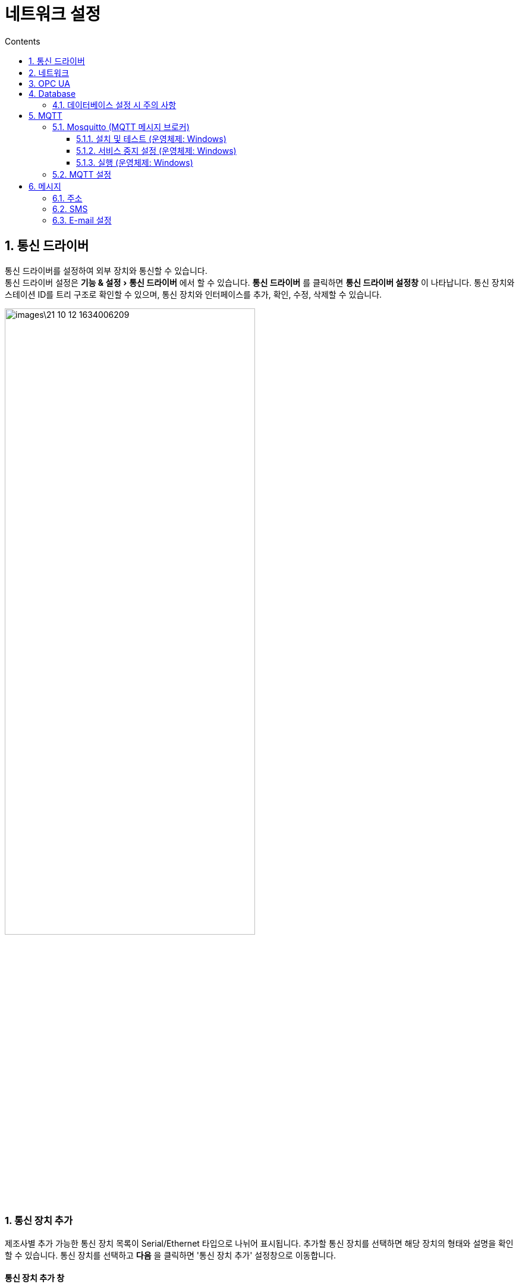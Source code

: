 :stylesheet: ./asset/asciidoctor_autonics.css
:doctype: book
:sectnums:
//넘버링 각 문서 시작에 써야 개별 문서 프리뷰에서 적용

:xrefstyle: full
:chapter-refsig:
:section-refsig:
:appendix-refsig:
//상호참조 넘버링, chapter, section, appendix 이름 설정, 커스텀 네이밍 아직 지원 안됨 (예정)

:hardbreaks:
//자동 줄바꿈 각 문서 시작에 써야 개별 문서 프리뷰에서 적용
:table-caption!:
:table-number!:
//테이블 타이틀 앞 글자 + 숫자 (Table 1.) 없애기
:experimental:
//실험 기능 확장

:example-caption!:
:example-number!:
//==== block 앞 글자(example) + 숫자 (1.) 없애기
:figure-caption!:
:stem: latexmath

//목차 설정
:toclevels: 5
:toc-title: Contents
:toc: left

//이미지 크기
:10: pdfwidth=10%, width=10%
:20: pdfwidth=20%, width=20%
:30: pdfwidth=30%, width=30%
:40: pdfwidth=40%, width=40%
:50: pdfwidth=50%, width=50%
:60: pdfwidth=60%, width=60%
:70: pdfwidth=70%, width=70%
:80: pdfwidth=80%, width=80%
:90: pdfwidth=90%, width=90%
:100: pdfwidth=100%, width=100%


//아이콘
:icon_width: width=20pt
:icon_pdfwidth: pdfwidth=7pt
:icon_dir: image:images

:연결: {icon_dir}\@연결.svg[{icon_width}, {icon_pdfwidth}]

:i_plus: {icon_dir}\@plus.svg[{icon_width}, {icon_pdfwidth}]
:i_del: {icon_dir}\@del.svg[{icon_width}, {icon_pdfwidth}]
:i_search: {icon_dir}\@search.svg[{icon_width}, {icon_pdfwidth}]
:i_edit: {icon_dir}\@edit.svg[{icon_width}, {icon_pdfwidth}]
:i_rename: {icon_dir}\@rename.svg[{icon_width}, {icon_pdfwidth}]
:i_iPlus: {icon_dir}\@iPlus.svg[{icon_width}, {icon_pdfwidth}]
:i_sPlus: {icon_dir}\@sPlus.svg[{icon_width}, {icon_pdfwidth}]
:i_pPlus: {icon_dir}\@pPlus.svg[{icon_width}, {icon_pdfwidth}]
:i_tBinding: {icon_dir}\@tBinding.svg[{icon_width}, {icon_pdfwidth}]
:i_topicPlus: {icon_dir}\@topicPlus.svg[{icon_width}, {icon_pdfwidth}]
:i_trans: {icon_dir}\@trans.svg[{icon_width}, {icon_pdfwidth}]
:i_docPlus: {icon_dir}\@docPlus.svg[{icon_width}, {icon_pdfwidth}]



= 네트워크 설정

[#link_communication]
== 통신 드라이버
통신 드라이버를 설정하여 외부 장치와 통신할 수 있습니다.
통신 드라이버 설정은 menu:기능 & 설정[통신 드라이버] 에서 할 수 있습니다. **통신 드라이버** 를 클릭하면 *통신 드라이버 설정창* 이 나타납니다. 통신 장치와 스테이션 ID를 트리 구조로 확인할 수 있으며, 통신 장치와 인터페이스를 추가, 확인, 수정, 삭제할 수 있습니다.

image::images\21-10-12-1634006209.png[{70}]

<<<

[discrete]
=== 1. 통신 장치 추가

제조사별 추가 가능한 통신 장치 목록이 Serial/Ethernet 타입으로 나뉘어 표시됩니다. 추가할 통신 장치를 선택하면 해당 장치의 형태와 설명을 확인할 수 있습니다. 통신 장치를 선택하고 btn:[다음] 을 클릭하면 '통신 장치 추가' 설정창으로 이동합니다.


[#addDevice]
[discrete]
==== 통신 장치 추가 창

image::images\21-10-13-1634079794.png[{70}]

[horizontal]
제조사 명::: 해당 제조사의 추가 가능한 통신 장치 목록을 표시합니다.
통신 장치 명::: 해당 장치의 형태와 설명을 표시합니다.
Serial::: 시리얼 타입 통신 장치 목록을 표시합니다.
Ethernet::: 이더넷 타입 통신 장치 목록을 표시합니다.
{i_search} 이름으로 검색::: 입력 값으로 디바이스를 검색합니다. 임의의 값을 입력하면 그 값을 포함하는 디바이스를 검색할 수 있습니다.
*설정 범위:* 문자, 숫자, 특수 문자
다음::: 통신 장치를 선택 후 클릭하면 해당 통신 장치의 '통신 장치 추가 설정' 창으로 이동합니다.



<<<

[discrete]
==== 통신 장치 추가 설정 창

image::images\21-10-13-1634079832.png[{70}]

[horizontal]
스테이션 이름::: 스테이션 이름을 입력할 수 있습니다.
ID::: 스테이션 아이디를 입력할 수 있습니다.
통신 인터페이스:::
+
--
[horizontal]
{i_edit} 추가:::: 통신 인터페이스를 추가할 수 있는 '통신 인터페이스 추가' 창이 열립니다.
{i_iPlus} 수정:::: 추가한 통신 인터페이스의 설정을 수정할 수 있는 '통신 인터페이스 수정' 창이 열립니다.
--
+
--
[NOTE]
====
통신 인터페이스 설정에 대한 자세한 내용은 *'<<2. 통신 인터페이스 추가>>'* 항목을 확인하십시오.
====
--
+
[horizontal]
이전::: *'<<addDevice>>'* 으로 돌아갑니다.

[NOTE]
====
선택한 장치에 따라 '사용자 정의 프로토콜', '파라미터', '통신 데이터 코드', '네트워크 번호', 'PC 번호', '네트워크 경로', 'Security Mode', 'Security Policies', 'User Authentication', 'User ID/PW', '랙 번호', '슬롯 번호' 등의 항목이 추가로 나타납니다. 자세한 내용은 해당 장치의 기술 자료를 참고하십시오.
====



<<<


[discrete]
=== 2. 통신 인터페이스 추가

[discrete]
==== 통신 종류
통신 타입을 선택합니다. 선택한 통신 타입의 하위 설정 메뉴가 나타납니다. 
*설정 범위:* Serial (초기값), Ethernet


[discrete]
===== Serial
시리얼 타입 통신 인터페이스 항목을 설정합니다.

[horizontal]
포트 종류:: 포트 종류를 설정합니다.
*설정 범위:* RS232 (초기값), RS422, RS485

COM 포트:: COM 포트 번호를 설정합니다.
*설정 범위:* 1 ~ 99 (초기값: 7)

통신 속도:: 통신 속도를 설정합니다.
*설정 범위:* 1200, 2400, 4800, 9600, 19200, 38400, 57600, 115200 (초기값) bps

데이터 길이:: 데이터 길이를 설정합니다.
*설정 범위:* 5, 6, 7, 8 (초기값) bit

스탑 비트:: 스탑 비트를 설정합니다.
*설정 범위:* 1 (초기값), 1.5, 2 bit

패리티 비트:: 패리티 비트를 설정합니다.
*설정 범위:* No (초기값), Even, Odd, Space, Mark

흐름 제어:: 흐름 제어 방식을 설정합니다.
*설정 범위:* None (초기값), H/W, S/W

<<<

[horizontal]
통신::
+
[horizontal]
통신 주기::: 통신 주기를 설정합니다.
  *설정 범위:* 10 ~ 9999 msec (초기값: 100)

통신 타임 아웃::: 통신 타임 아웃 시간을 설정합니다.
  *설정 범위:* 100 ~ 9999 msec (초기값: 3000)

연결 재시도 횟수::: 통신 타임 아웃 시 연결을 재시도할 횟수를 설정합니다.
  *설정 범위:* 1, 2, 3 (초기값), 4, 5

데이터 스왑:: 데이터 스왑 방식을 선택합니다.
  *설정 범위:* Byte, Word, DWord (초기값: 전부 미선택)



[discrete]
===== Ethernet
이더넷 타입 통신 인터페이스 항목을 설정합니다.

[horizontal]
포트 종류:: 포트 종류를 설정합니다.
*설정 범위:* TCP, UDP

대상 종류:: 통신 주소 형식을 설정합니다.
*설정 범위:* IP 주소, URL

IP 주소/URL:: '대상 종류' 항목의 설정 값과 일치하는 형식의 주소를 입력합니다.
*IP 주소 설정 범위:* 0.0.0.0 ~ 255.255.255.255

통신::
+
[horizontal]
통신 주기::: 통신 주기를 설정합니다.
  *설정 범위:* 10 ~ 9999 msec (초기값: 100)

통신 타임 아웃::: 통신 타임 아웃 시간을 설정합니다.
  *설정 범위:* 100 ~ 9999 msec (초기값: 3000)

연결 재시도 횟수::: 통신 타임 아웃 시 연결을 재시도할 횟수를 설정합니다.
  *설정 범위:* 1, 2, 3 (초기값), 4, 5

데이터 스왑:: 데이터 스왑 방식을 선택합니다.
  *설정 범위:* Byte, Word, DWord (초기값: 전부 미선택)



<<<


[discrete]
=== 3. 스테이션/인터페이스 수정
수정할 통신 장치/통신 인터페이스 항목을 선택하고 '스테이션/인터페이스 수정' 버튼을 누르면 '통신 장치/통신 인터페이스 수정' 창이 열립니다.

통신 장치와 통신 인터페이스 설정에 대한 자세한 내용은 *'<<1. 통신 장치 추가>>', '<<2. 통신 인터페이스 추가>>'* 항목을 확인하십시오.



[discrete]
=== 4. 스테이션/인터페이스 제거
삭제할 통신 장치/통신 인터페이스 항목을 선택하고 '스테이션/인터페이스 삭제' 버튼을 누르면 선택한 항목이 삭제됩니다.


<<<







[#link_network]
== 네트워크
시스템 종류 (서버, 클라이언트), 동기화, 운행 관련 항목을 설정하여 시스템 이중화 기능을 활성화할 수 있습니다.
네트워크 설정은 menu:기능 & 설정[Network] 에서 할 수 있습니다. **Network** 를 클릭하면 *Network 설정창* 이 나타납니다. 

image::images\21-10-12-1634021293.png[{100}]



[discrete]
=== 1. 연결 설정

[horizontal]
로컬 시스템 종류:: 현재 시스템의 운영 종류를 지정합니다. 운영 종류에 따라 설정 가능한 시스템 종류에 차이가 있습니다.
+
--
.설정 범위와 설정 가능 시스템 종류
* *Stand-Alone (초기값):* 로컬 시스템
* *주 서버:* 로컬 시스템, 타겟 시스템
* *보조 서버:* 로컬 시스템, 타겟 시스템
* *클라이언트:* 타겟 시스템
+
[NOTE]
====
* 로컬 시스템: 현재 작업을 운영할 시스템
* 타겟 시스템: 대상이 되는 시스템
====
--
+
IP:: 로컬 또는 타겟 시스템의 네트워크 주소 (IP) 를 입력합니다.
*설정 범위:* 0.0.0.0 ~ 255.255.255.255


포트:: 로컬 또는 타겟 시스템의 포트 번호를 입력합니다.
*설정 범위:* 1 ~ 65535

데이터 포트:: 로컬과 타겟 시스템 간의 데이터 교환에 사용할 내부 포트 번호를 입력합니다. 
*설정 범위:* 1 ~ 65535 (초기값: 9888)




[discrete]
=== 2. 운행 설정
시스템 운행과 관련된 항목을 설정합니다.

[horizontal]
시간 초과:: 연결 시 접속 시도에 대한 응답을 기다리는 시간을 설정합니다.
*설정 범위:* 50 ~ 9999 ms (초기값: 1000)

재시도 횟수:: '시간 초과' 발생 후 재접속을 시도할 횟수를 설정합니다.
*설정 범위:* 0 ~ 99 회 (초기값: 3)

시스템 시작 시 활성화:: 체크할 경우 주 서버 또는 보조 서버로 시스템이 시작되면 현 시스템을 Active 상태로 활성화 합니다. 상대방 서버가 Active 상태일 경우에는 Stand by 상태로 전환됩니다.
+
* Active: 시스템 이중화 동작중 현재 장비와 통신하고 있는 서버를 말합니다.
* Stand by: Active 상태의 서버가 비정상 종료될 경우 Active 상태로 변경되어 기존 Active 서버의 역할을 대신 수행합니다.


[discrete]
=== 3. 데이터 동기화
데이터를 동기화할 항목을 선택합니다. '모두 선택'을 체크하면 전체 항목을 선택할 수 있습니다.



// 확인:: 네트워크 속성 설정 변경값을 저장하고 창을 닫습니다.
// 취소:: 네트워크 속성 설정 변경값을 저장하지 않고 창을 닫습니다.
// 적용:: 네트워크 속성 설정 변경값을 적용합니다.




<<<




[#link_opc_ua]
== OPC UA
OPC UA는 여러 공급 업체의 다양한 플랫폼 간에 정보 교환과 통합을 위한 산업용 표준 프로토콜입니다. OPC UA 서버 관련 항목을 설정하여 OPC UA 서버를 구동하거나, 클라이언트 관련 항목을 설정하여 OPC UA 서버에 접속할 수 있습니다.
OPC UA 설정은 menu:기능 & 설정[OPC UA] 에서 할 수 있습니다. **OPC UA** 를 클릭하면 *OPC UA 설정창* 이 나타납니다.

image::images\21-10-12-1634025427.png[{100}]



[discrete]
=== 1. 서버 탭
OPC UA 서버 관련 항목을 설정합니다.

[horizontal]
OPC UA 서버 연결 정보::
+
[horizontal]
서버 활성화::: 서버 활성화 여부를 체크합니다. 체크하면 런타임 동작 시에 OPC UA 서버를 실행합니다.

포트::: OPC UA 서버 접속에 사용할 포트 번호를 설정합니다.
*설정 범위:* 1 ~ 65535

보안 모드:: OPC UA 서버의 보안 모드를 체크하여 선택합니다. 적어도 한개 이상의 보안 모드를 체크해야 합니다.
  *설정 범위*: None, Sign (서명), Sign & Encrypt (서명 & 암호화)

보안 정책:: OPC UA 서버의 보안 정책 (메세지 암호화 알고리즘) 을 체크하여 선택합니다.
  *설정 범위:* Basic128Rsa15, Basic256, Basic256Sha256

사용자 인증:: OPC UA 서버의 사용자 인증 정책을 체크하여 선택합니다.
  *설정 범위:* 익명, 사용자 이름/비밀번호

사용자 계정:: SCADAMaster의 사용자 계정 그룹을 OPC UA 서버에 접속 가능한 OPC UA 서버의 사용자 인증 계정 (사용자 아이디, 사용자 비밀번호) 에 등록합니다.
+
[horizontal]
{i_plus} 그룹 선택:::: SCADA 사용자 계정 그룹 선택 창을 엽니다.

{i_del} 그룹 삭제:::: 선택한 SCADA 사용자 계정 그룹을 삭제합니다.



[discrete]
=== 2. 클라이언트 탭
OPC UA 클라이언트 관련 항목을 설정합니다.

[discrete]
==== OPC UA 클라이언트

[horizontal]
스테이션::: *'<<통신 드라이버>>'* 에서 설정한 OPC UA 클라이언트 중 한가지를 선택할 수 있습니다. 스테이션을 선택하면, 해당 정보가 표시되며 연결을 시도합니다.

OPC UA 서버 찾기::: 접속할 OPC UA 서버의 URL 주소와 포트를 입력합니다. 이후 btn:[...] 을 누르면 해당 서버에 접속을 시도합니다. 접속에 성공했을 경우 서버 이름을 자동으로 등록하고 'End Point 선택' 창이 열립니다. End Point를 선택하고 btn:[선택] 을 누르면 아래 '서버' 와 'EndPoint' 항목에 이를 표시합니다.
*입력 형식:* opc.tcp://[IP주소]:[포트번호] (예: opc.tcp://127.0.0.1:52350)
+
[NOTE]
====
서버 URL 주소를 직접 입력하여 접속한 경우 태그 설정이 불가능합니다.
====
+
* *서버:* 'OPC UA 서버 찾기' 항목에서 주소 입력 후 접속한 서버의 이름을 표시합니다.
* *End Point:* 'OPC UA 서버 찾기' 항목에서 선택한 End Point를 표시합니다. 


인증:::
+
* *익명:* 사용자 권한을 익명으로 설정합니다.
* *사용자 이름/비밀번호:* 사용자 권한을 계정 사용으로 설정합니다.
+
** *사용자 이름:* 사용자 계정의 아이디를 입력합니다.
** *비밀번호:* 사용자 계정의 비밀번호를 입력합니다.


연결::: 설정한 정보로 OPC UA 서버에 접속합니다.

[NOTE]
OPC UA 서버 접속 방법에 대한 자세한 내용은 *'<<connect_OPC_UA_cli_to_server>>'* 항목을 참고하십시오. 


[discrete]
==== OPC UA 노드 설정

[horizontal]
노드 태그 설정::: 접속한 OPC UA 서버의 노드 모델 데이터를 표시합니다. 항목을 선택하여 클라이언트의 태그 데이터에 연결 할 수 있습니다. 태그 데이터 연결 방법은 *'<<opcConnectTag>>'* 항목을 참고하십시오.
+
[NOTE]
태그에 대한 자세한 내용은 *'<<linkTag>>'* 항목을 참고하십시오.



[#connect_OPC_UA_cli_to_server]
.OPC UA 클라이언트 서버 접속 방법
====
. menu:기능 & 설정[OPC UA] 의 **OPC UA**를 클릭하여 *OPC UA 설정창* 을 열고 클라이언트 탭을 선택하십시오.

. '스테이션' 항목에서 *'<<link_communication>>'* 에서 설정한 OPC UA 클라이언트를 선택하십시오. OPC UA 서버와의 연결 성공시, 서버 이름이 자동으로 입력되며, 'End Point 선택' 창이 열립니다. 실패할 경우 'Not fount ..' 에러 메시지 팝업창이 표시됩니다.
  image:images\21-10-13-1634091597.png[{50}]

. 'End Point 선택' 창에서 원하는 End Point를 선택하고 btn:[확인]을 클릭하십시오.
  image:images\21-10-13-1634092611.png[{50}]

. '인증' 항목에서 사용자 권한을 '익명'으로 선택하거나 '사용자 이름/비밀번호'를 선택한 뒤 OPC UA 서버에 등록된 사용자 이름과 비밀번호를 입력하십시오.

. btn:[연결] 버튼을 눌러 서버에 접속하십시오. OPC UA 서버와의 End Point 연결 성공 시, 'Connection was successful' 메시지 팝업창이 표시됩니다.
  image:images\21-10-13-1634092635.png[{50}]
====


[#opcConnectTag]
.태그 연결 방법
====
. *'<<connect_OPC_UA_cli_to_server>>'* 항목을 참고하여 서버에 접속하십시오.

. btn:[노드 태그 설정] 을 클릭하여 '노드 태그 설정' 창을 여십시오.

. 매핑할 노드를 선택 후 'Tag' 셀의 btn:[...]을 클릭하면 '태그 에디터' 팝업창이 열립니다.
  image:images\21-10-13-1634092975.png[{50}]

. 바인딩할 태그를 선택 후 btn:[확인]을 클릭하십시오.

====



<<<



[#link_database]
== Database
외부 데이터베이스에 연결하고 SQL Query를 작성, 그 결과를 Tag에 할당 할 수 있습니다.
Database 설정은 menu:기능 & 설정[Database] 에서 할 수 있습니다. **Database** 를 클릭하면 *Database 설정창* 이 나타납니다. 

image::images\21-10-13-1634109030.png[{70}]



[discrete]
=== 1. Database 설정
데이터베이스와 그 하위 쿼리를 트리형식으로 볼 수 있고 데이터베이스 서버와 쿼리를 추가, 수정, 삭제할 수 있습니다.

[horizontal]
{i_sPlus} 새 서버 추가::
새 데이터베이스 서버를 추가할 수 있는 서버 추가 창을 엽니다. 자세한 내용은 *'<<dataServerAdd>>'* 항목을 참고하십시오.


{i_pPlus} 새 쿼리 추가:: 
새로운 쿼리를 추가할 수 있는 '쿼리 추가' 창을 엽니다. 자세한 내용은 *'<<dataQAddWin>>'* 항목을 참고하십시오.


{i_edit} 서버/쿼리 수정:: 
리스트에 추가한 서버 또는 쿼리를 수정할 수 있는 '서버/쿼리 수정' 창을 엽니다. 리스트에서 서버 또는 쿼리를 선택 후 클릭하십시오.

{i_del} 서버/쿼리 삭제::
선택한 서버 또는 쿼리를 리스트에서 삭제합니다.


<<<


[discrete]
=== 2. 조건

[horizontal]
{i_plus} 새 조건 추가::
새 조건을 추가합니다. 새 조건 추가에 대한 자세한 내용은 *'<<addConditionWin>>'* 항목을 참조하십시오.

{i_edit} 조건 수정:: 추가한 조건을 수정합니다.

{i_del} 조건 삭제:: 추가한 조건을 삭제합니다.





[#dataServerAdd]
.서버 추가 창
====
[horizontal]
서버::: 서버의 이름을 입력합니다.
*설정 범위:* 문자, 숫자, 특수문자 (띄어쓰기 제외)

데이터베이스 종류::: 데이터베이스 종류를 설정합니다. 해당 항목을 선택하면 선택 가능한 리스트가 나타납니다. 데이터베이스의 종류에 따라 하위 설정 메뉴 항목이 상이합니다. *'<<databaseSubmenu>>'* 를 참고하여 해당 데이터베이스에 해당하는 값을 입력하십시오.
+
.설정 범위 (택 1)
* Microsoft SQL Server (초기값)
* MySQL, MariaDB
* ODBC
* Oracle
* PostgreSQL
* SQLite
* IBM DB2
* InterBase


동적 연결 사용::: 데이터베이스에 연결할 시점을 설정합니다.
+
.설정 범위
* 체크: 쿼리 실행 시 데이터베이스에 연결 후 실행합니다. 실행이 끝나면 데이터베이스와의 연결을 해제합니다.
* 체크 해제: SCADA 런타임 실행 시 데이터베이스에 연결합니다. 런타임이 종료되면 데이터베이스와의 연결을 해제합니다.


설명::: 데이터베이스와 관련된 설명을 입력합니다.
*설정 범위:* 숫자, 문자, 특수문자


연결 테스트::: 데이터베이스 서버에 연결 테스트를 진행합니다.
+
. image:images\21-10-14-1634168769.png[] btn:[연결 테스트] 를 클릭하면 데이터베이스 서버에 연결을 시도합니다.

. 연결에 성공했을 경우 아래의 팝업창이 표시됩니다.
+
image::images\21-10-14-1634169060.png[]

. 연결에 실패하면 아래의 팝업창이 표시됩니다.
+
image::images\21-10-14-1634169053.png[]

====



[#databaseSubmenu]
.데이터베이스 종류별 하위 설정 메뉴
====
[horizontal]
데이터 소스::  btn:[...] 를 클릭하여 '데이터 원본 관리자' 창을 열 수 있습니다. '데이터 원본 관리자' 창에서 해당 데이터베이스의 세부 사항을 확인할 수 있습니다.
*적용 데이터베이스:* ODBC

데이터베이스 파일:: 데이터베이스 파일의 경로를 확인할 수 있습니다. btn:[...] 를 클릭하여 '파일 열기' 창을 열 수 있습니다. 데이터베이스 파일을 선택하면 해당 경로가 입력됩니다. 또는 데이터베이스 파일 경로를 직접 입력할 수 있습니다. 
*적용 데이터베이스:* SQLite, InterBase

인증::
* *사용자/비밀번호:* 계정의 아이디/비밀번호를 입력하여 설정합니다.
*적용 데이터베이스:* Microsoft SQL Server, MySQL, Oracle, PostgreSQL, IBM DB2, InterBase

* *Windows 인증 사용:* 윈도우 운영체제의 인증을 사용합니다. 해당 항목 체크 시, 사용자/비밀번호 항목은 비활성화 됩니다. 
*적용 데이터베이스:* Microsoft SQL Server

HOST/IP:: 연결 URL 또는 IP 주소를 입력하여 설정합니다.
*적용 데이터베이스:* Microsoft SQL Server, MySQL, Oracle, PostgreSQL, IBM DB2, InterBase

PORT:: 연결 URL 또는 IP 주소를 입력하여 설정합니다.
*적용 데이터베이스:* MySQL (초기값: 3306), Oracle (초기값: 1521), PostgreSQL (초기값: 5432), IBM DB2 (초기값: 50000), InterBase (초기값: 3050)

데이터베이스:: 데이터베이스의 이름을 입력하여 설정합니다.
*설정 범위:* 숫자, 문자, 특수문자
*적용 데이터베이스:* Microsoft SQL Server, MySQL, Oracle, PostgreSQL, IBM DB2, InterBase

====








[#dataQAddWin]
.쿼리 추가 창
====
image::images\21-10-14-1634178990.png[]

[horizontal]
쿼리 이름:: 추가할 쿼리의 이름을 입력하여 설정합니다. 띄어쓰기는 불가능합니다.
쿼리 종류:: 추가할 쿼리의 종류를 체크하여 설정합니다.
+
.설정 범위
* Select: 데이터베이스의 태그에서 정의된 값을 조회합니다.
* Insert: 데이터베이스에 태그에서 정의된 값을 입력합니다.
* Update: 데이터베이스의 태그에서 정의된 값을 갱신합니다.
* 기타: Select, Insert, Update 쿼리가 아닌 쿼리문 작성 시 체크합니다.
+
[NOTE]
쿼리 종류별 동작 실행 방법에 대한 자세한 내용은 *'<<queryExecute>>'* 항목을 참고하십시오.

{i_tBinding} 태그 연결:: 쿼리에 사용할 태그를 연결할 수 있습니다. 클릭하면 '태그 연결 설정' 창이 열립니다. 자세한 내용은 *'<<tagConnectWin>>'* 항목을 참고하십시오.
*지원 쿼리 종류:* Select, Insert, Update

쿼리:: '태그 연결 설정' 에서 '쿼리 사용' 기능으로 가져올 쿼리를 입력합니다. '적용 쿼리 종류' 가 'Insert' 또는 'Update' 인 경우 '필드', 필드 종류', '태그/날짜', '태그 종류' 열이 표시되며 각 항목간 경계를 드래그하여 간격을 조절할 수 있습니다.
*입력값:* 데이터베이스 종류별 상이

Where:: '태그 연결 설정' 에서 '쿼리 사용' 기능으로 가져올 쿼리의 Where 구문을 입력합니다.
*지원 쿼리 종류:* Insert, Update
*입력값:* 데이터베이스 종류별 상이

태그:: 자주쓰는 태그를 리스트에 등록하고 사용하여 쿼리문 작성 시 태그값 입력을 편리하게 할 수 있습니다. 태그 리스트에 태그를 추가한 뒤 항목을 더블 클릭하면 자동으로 쿼리 입력에 추가됩니다.
+
* {i_plus} 태그 선택창 열기: 태그 항목의 리스트에 태그를 추가할 수 있는 '태그' 창을 엽니다. 원하는 태그를 선택하고 btn:[선택] 을 눌러 추가하십시오.
* {i_del} 태그 삭제: 선택한 태그를 리스트에서 삭제합니다.

설명:: 작성한 쿼리와 관련된 설명을 입력할 수 있습니다.
*설정 범위:* 숫자, 문자, 특수문자

SQL 실행:: 작성한 쿼리문이 정상적으로 실행되는지 테스트합니다. 태그에서 항목을 쿼리문에 추가한 경우 '테스트 쿼리에는 태그를 포함시킬 수 없습니다.' 라는 에러 팝업창이 나타나며 실행되지 않습니다. 테스트 쿼리가 정상 실행되면 실행 예상 속도를 표시합니다. (예: 7 ms)
*지원 쿼리 종류:* Select, 기타
====











[#tagConnectWin]
.태그 연결 설정 창
====
image::images\21-10-14-1634179912.png[]

[horizontal]
테이블::: 데이터베이스에서 필드 정보를 가져올 테이블 이름을 입력하여 설정합니다. 테이블 이름을 입력하고 {i_docPlus} 를 누르면 해당하는 필드를 가져와 아래 리스트에 표시합니다.
  image:images\21-10-14-1634192505.png[{50}]

쿼리 사용::: 작성한 쿼리문을 조회하여 그에 해당하는 필드 정보를 가져옵니다.
  image:images\21-10-14-1634192698.png[{50}]

{i_plus} 필드 데이터 추가::: 클릭하면 연결할 필드를 중앙의 리스트에 추가할 수 있습니다. 추가 후 각 항목을 선택하여 세부 사항을 설정할 수 있습니다.
+
--
[horizontal]
필드:::: 필드 이름을 입력합니다.
+
필드 종류:::: 필드 종류를 선택합니다.
*설정 범위 1:* Int, String, Bool, Double, Date, DateTime
*설정 범위 2:* Const, Tag, Date
--
+
[NOTE]
=====
필드 종류 설정 전 입력 규칙과 주의 사항을 확인하십시오. 자세한 내용은 *'<<fieldLimit>>'* 항목을 참고하십시오.
=====
+
{i_del} 필드 데이터 삭제::: 선택한 필드를 리스트에서 삭제합니다.
====



[#fieldLimit]
.필드 종류별 제한 사항과 설정 시 주의 사항
====
제한 사항::
+
* *필드 종류 설정 범위 2 - Const*
** Int/Const: 숫자 10자리 입력 가능
** String/Const: 숫자, 문자, 특수문자 입력 가능 (" ' 입력 불가)
** Bool/Const: 0, 1
** Double/Const: 숫자 (Double형 자릿수)
** Date/Const: String/Const 와 동일 (Date 형식 준수)
** DateTime/Const: String/Const 와 동일 (Date 형식 준수)
+
* **필드 종류 설정 범위 2 - Tag:** '태그' 창이 열려 태그를 선택할 수 있습니다.
** Int/Tag: Analog 태그만 표시
** String/Tag: String 태그만 표시 
** Bool/Tag: Digital 태그만 표시
** Double/Tag: Analog 태그만 표시 
** Date/Tag: String 태그만 표시 
** DateTime/Tag: String 태그만 표시 
+
* **필드 종류 설정 범위 2 - Date:** '날짜 설정' 창이 열려 날짜 형식을 선택할 수 있습니다.
** 모드: 날짜와 시간중 표시할 형식을 선택할 수 있습니다. (동시 선택 가능)
** 시간: 표시 시간 형식을 선택합니다. 12시간과 24시간 중에 선택할 수 있습니다.


주의 사항::
* 초기 값으로 Int와 Const가 선택되어 있습니다.
* 필드 종류가 Const일때는 고정값을 사용하여 데이터를 입력하십시오
* 태그 에디터에서 태그를 선택하면 해당 태그에 컬럼의 값을 가져오거나 해당 태그의 값으로 컬럼을 갱신, 삽입 합니다.
* 필드의 입력 정보가 하나라도 잘못된 경우, 쿼리가 동작하지 않거나 오동작할 수 있습니다.
* DataTime 형식에 한해서 직접 날짜 및 시간을 입력할 수 있습니다.
====





<<<




[#queryExecute]
.쿼리 종류별 데이터베이스 쿼리 동작
====
[horizontal]
.Select
. 데이터베이스에 서버를 추가하십시오.

. Select 문을 입력하십시오.
image:images\21-10-15-1634267658.png[{50}]
+
. 조건과 조건 만족 시 실행할 쿼리를 추가하십시오.
image:images\21-10-15-1634268191.png[{50}]
+
. 런타임을 실행하고 조건을 만족시켜 쿼리 동작을 실행시키십시오.

. 조건이 만족되면 해당 항목의 가장 마지막 행 값을 가져옵니다.
image:images\21-10-15-1634268098.png[{50}]


.Insert
. 데이터베이스에 서버를 추가하십시오.

. Insert 문을 입력하십시오.
image:images\21-10-15-1634268164.png[{50}]
+
. 조건과 조건 만족 시 실행할 쿼리를 추가하십시오.
image:images\21-10-15-1634268231.png[{50}]
+
. 런타임을 실행하고 조건을 만족시켜 쿼리 동작을 실행시키십시오.

. 조건이 만족되면 설정값을 입력합니다.
image:images\21-10-15-1634268239.png[{50}]


.Update
. 데이터베이스에 서버를 추가하십시오.

. Update 문을 입력하십시오.
image:images\21-10-15-1634268289.png[{50}]
+
. 조건과 조건 만족 시 실행할 쿼리를 추가하십시오.
image:images\21-10-15-1634268295.png[{50}]
+
. 런타임을 실행하고 조건을 만족시켜 쿼리 동작을 실행시키십시오.

. 조건이 만족되면 설정값을 갱신합니다.
image:images\21-10-15-1634268239.png[{50}]


.Other (Delete)

. 데이터베이스에 서버를 추가하십시오.

. Other (Delete) 문을 입력하십시오.
image:images\21-10-15-1634272384.png[{50}]
+
. 조건과 조건 만족 시 실행할 쿼리를 추가하십시오.
image:images\21-10-15-1634272391.png[{50}]
+
. 런타임을 실행하고 조건을 만족시켜 쿼리 동작을 실행시키십시오.

. 조건이 만족되면 설정값을 삭제합니다.
image:images\21-10-15-1634272399.png[{50}]

====


<<<



[#addConditionWin]
.조건 추가 창
====

image::images\21-10-15-1634259604.png[]

[horizontal]
조건::: 조건 이름을 입력하여 설정합니다. 이름이 중복되거나 공백일 경우 조건이 생성되지 않습니다.

사용 여부::: 
* 체크: 추가한 조건을 만족할 경우 선택한 쿼리를 실행합니다.
* 체크 안함: 조건을 만족해도 쿼리가 실행되지 않습니다.

논리::: 등록한 조건들에 대한 동작 논리를 설정합니다.
+
.설정 범위
* And: 모든 조건이 만족할 경우 동작합니다.
* Or: 한가지 조건만 만족해도 동작합니다.

{i_plus} 조건 추가::: 조건을 추가합니다.
*설정 범위:* 비트 트리거, 논리 비교, 논리 연산, 산술 연산, 일정, 타이머
+
[NOTE]
=====
각 조건 별 자세한 내용은 *<<link_condition>>* 항목을 참고하십시오.
=====

↑ 위로 이동::: 선택된 조건을 리스트에서 위로 올립니다.

↓ 아래로 이동::: 선택된 조건을 리스트에서 아래로 내립니다.
+
[NOTE]
조건은 리스트 기준 위에서 아래로 순차 실행됩니다.

쿼리::: 설정된 조건 만족 시 실행할 쿼리 항목을 아래 리스트에 표시합니다.
+
[horizontal]
{i_pPlus} 선택창 열기:::: 기존에 생성된 데이터베이스 서버별 쿼리를 조건 쿼리에 추가할 수 있는 '쿼리 선택' 창을 엽니다. 추가할 항목을 선택 후 btn:[선택] 을 클릭하여 추가하십시오.

{i_del} 삭제:::: 선택한 쿼리를 리스트에서 삭제합니다.

====





<<<


=== 데이터베이스 설정 시 주의 사항

. 테이블 또는 필드 이름 생성 시 + - * / @ % , . ( ) [ ] 와 같은 특수 문자 사용을 자제하십시오. 데이터베이스별 시스템 예약어로 인한 에러 발생 위험이 있습니다. 특수 문자를 사용해야할 경우 _ (언더바) 를 포함하십시오.
+
[NOTE]
데이터베이스별 시스템 예약어는 해당 개발사 기술 자료를 확인하십시오.

. 테이블 또는 필드 이름 생성 시 데이터베이스 시스템 예약어를 단독으로 사용하지 마십시오. 만약 사용해야할 경우 '예약어_1' 과 같은 형태로 다른 단어를 합성하여 사용하십시오.

. 데이터베이스에 영어 이외의 다른 언어를 사용 시 테이블 또는 스키마에 언어를 설정하십시오. 스카다와 통신 과정에서 인코딩 에러가 발생할 위험이 있습니다.

. 데이터베이스의 필드가 NOT NULL 일때 Insert 구문 입력 시 반드시 필드를 추가해야 하며, 데이터베이스의 필드가 PK로 설정되어 있을때 Insert 구문 입력 시 기존 값과 다른 값을 입력하십시오. auto increment 로 설정된 필드는 태그 연결 창에서 필드를 삭제 하십시오.

. String 태그에 DateTime 형태의 값을 입력하여 데이터베이스에 Insert 또는 Update 할 때 DateTime의 형태가 데이터베이스에서 지원하는 형식인지 확인하십시오.

[NOTE]
데이터베이스별 세부 사항은 각 데이터베이스 매뉴얼을 참고하십시오.


<<<


[#link_MQTT]
== MQTT
MQTT (Message Queuing Telemetry Transport) 는 제한된 통신 환경을 고려하여 최소한의 전력과 패킷량으로 통신이 가능하도록 디자인된 프로토콜입니다. 사물통신 (M2M: Machine To Machine), 사물인터넷 (IoT: Internet of Things) 에 최적화되어 있습니다.
MQTT는 HTTP, TCP등의 기존 통신과 같은 '클라이언트 - 서버' 구조가아닌, '브로커 (Broker), Publisher, Subscriber' 구조로 이루어집니다.

image:images\21-10-15-1634276750.png[{70}]

Publisher는 Topic을 발행 (publish) 하고, Subscriber는 Topic에 구독 (subscribe) 하며, Broker는 이들을 중계하는 역할을 합니다. 단일 Topic에 여러 Subscriber가 구독할 수 있기 때문에 1:N 통신 구축에 유용합니다.



=== Mosquitto (MQTT 메시지 브로커)

Mosquitto는 MQTT 오픈소스 메시지 브로커 프로그램입니다. 시스템 자원을 적게 사용하며, 대부분의 MQTT 필수 기능을 지원합니다.


==== 설치 및 테스트 (운영체제: Windows)

.설치 방법
. Mosquitto 제작사 웹사이트 (http://mosquitto.org) 에서 설치 파일을 다운로드한 후 설치하십시오.
. 설치 폴더 내의 아래 실행 파일들을 확인하십시오.
+
* mosquitto.exe (Mosquitto Server/Broker)
* mosquitto_sub.exe (Mosquitto client for subscribe)
* mosquitto_put.exe (Mosquitto client for publish)
+
<<<
+
. '명령 프롬프트' 를 실행하고 프로그램이 설치된 경로로 이동하십시오. 이후 아래의 명령어를 입력하고 Topic 출력을 확인하십시오.
+
--
* 명령어
  mosquitto_sub -h test.mosquitto.org -t "#" -v
--
+
--
* Topic 출력
  image:images\1637539411.png[{60}]
--


==== 서비스 중지 설정 (운영체제: Windows)

Mosquitto 서비스가 부팅 시에 자동으로 실행됩니다. 해당 서비스가 동작중이면 수동으로 실행시킨 서버가 동작하지 않으므로 아래 내용을 참고하여 서비스를 중지하십시오.

.설정 방법
. '제어판 - 관리도구 - 서비스' 창의 'Mosquitto Broker' 항목을 더블클릭하여 ‘Mosquitto Broker 속성’ 창을 여십시오.
image:images\1637541240.png[{60}]
+
<<<
+
. '일반' 탭의 '시작 유형' 항목을 '수동'으로, '서비스 상태' 항목을 '중지'로 변경하십시오.
image:images\1637541485.png[{50}]

<<<

==== 실행 (운영체제: Windows)

'명령 프롬프트' 를 관리자 모드로 실행하고 설치 폴더로 이동하여 실행할 각 기능에 해당하는 명령어를 입력하십시오.

[horizontal]
서버 (mosquitto)::

* *명령어*
  mosquitto -v

* *실행 화면*
  image:images\1637545968.png[]


발행 (mosquitto_pub)::

* *명령어* 
  mosquitto_pub -h [실행 서버] -i [클라이언트 ID] -t debug -m "[발행 메세지]"
  (예: mosquitto_pub -h localhost -i testPub -t debug -m "Test message")


구독 (mosquitto_sub)::

* *명령어*
  mosquitto_sub -h [실행 서버] -i [클라이언트 ID] -t /[구독 토픽명]
  (예: mosquitto_sub -h localhost -i testSub -t /testTopic)

[NOTE]
보다 자세한 명령어 및 사용법은 해당 제작사의 웹사이트 (http://mosquitto.org) 를 참고하십시오.


<<<

=== MQTT 설정
MQTT 설정은 menu:기능 & 설정[MQTT] 에서 할 수 있습니다. **MQTT** 를 클릭하면 *MQTT 설정창* 이 나타납니다. 

image:images\1637277125.png[]

[discrete]
==== 1. 연결

[horizontal]
{i_plus} 노드 추가:: 새로운 MQTT 설정 정보 노드 (Connection) 를 생성합니다.

{i_rename} 노드 이름 변경:: 선택된 노드 (Connection) 의 이름을 변경합니다.

{i_del} 노드 삭제:: 선택된 노드 (Connection) 를 삭제합니다.

접속 테스트:: 리스트에서 선택한 연결 항목의 접속 가능 여부를 확인합니다.


[discrete]
==== 2. 설정

[horizontal]
MQTT Client ID:: 브로커 서버에 연결될 클라이언트의 고유 ID를 입력하여 설정합니다. 노드 추가 시 임의의 값으로 자동 설정되며 변경할 수 있습니다.

Host:: 브로커 서버의 주소를 입력하여 설정합니다.
*설정 범위:* 아이피 주소 (예: 52.28.83.102), 도메인 주소 (예: mqtt-dashboard.com)

포트:: 브로커 서버의 포트를 입력하여 설정합니다.
*설정 범위:* 1 ~ 65535

세션 초기화:: 브로커 서버와의 연결 해제 후 다시 연결된 경우, 이전 세션의 유지 또는 삭제 여부를 선택합니다.
+
.설정 범위 
* 0: 이전 세션 유지 (기본값)
  브로커는 클라이언트와 연결이 끊긴 경우에도 기존 세션의 설정 (발행, 구독) 을 유지합니다. 
* 1: 이전 세션 삭제
  브로커는 자동으로 새 세션을 작성합니다. 연결이 끊어지면 작성된 세션의 설정(발행, 구독) 도 제거됩니다.

사용자:: 브로커 서버 접속에 사용할 사용자 아이디를 입력하여 설정합니다.

비밀번호:: 브로커 서버에 접속에 사용할 사용자 비밀번호를 입력하여 설정합니다.

{i_topicPlus} Topic 추가:: 'Topic' 추가 창을 엽니다.
+
[NOTE]
'Topic' 추가 창에 대한 자세한 내용은 *'<<topicAdd>>'* 항목을 참고하십시오.

{i_trans} 태그 추가:: Topic 에 추가될 태그 또는 메세지를 추가합니다. 'Topic' 창의 '전송 데이터 종류' 항목의 선택 값에 따라 '태그' 선택창 또는 '메세지' 입력창이 열립니다.
+
[NOTE]
'Topic' 태그 추가 방법은 *'<<topicTagAdd>>'* 항목을 참고하십시오.


{i_edit} Topic 수정:: 리스트에서 선택한 Topic의 설정창을 열고 기존 설정값을 수정할 수 있습니다.

{i_del} Topic 지우기:: 리스트에서 선택한 Topic을 삭제합니다.

업데이트:: 설정한 MQTT 정보를 업데이트하여 저장합니다.


<<<

[#topicAdd]
.Topic 추가 창
====
[horizontal]
Topic 이름:: Topic 이름을 입력하여 설정합니다.

카테고리:: 현 Topic의 발행/수신 여부를 선택합니다.
+
.설정 범위
* Publisher: 설정한 데이터를 브로커로 전송 (발행)
* Subscribe: 설정한 데이터를 브로커에서 수신 (구독), '카테고리'를 'Subscribe' 로 설정한 경우 'QoS' 와 '데이터 포멧 형식' 만 설정 가능합니다.

QoS:: 서비스 품질을 설정합니다. 브로커 서버에서 해당 기능을 지원해야 사용할 수 있습니다.
+
.설정 범위
* 0: 메시지를 한번 보내고 전송이 실패하더라도 그 상태로 종료합니다. 브로커 서버에 저장되지 않으며 QoS를 보장하지 않습니다. 가장 빠른 전송 모드입니다. (초기값)
* 1: 메세지를 최소 한번 이상 전달하지만, 메세지의 수신 확인을 하지 않기때문에 중복 전송의 가능성이 있습니다. 기본 전송 모드입니다.
* 2: 메세지의 수신 확인 과정을 거쳐 정확히 1번만 전달합니다. 가장 안전하지만 느린 전송 모드입니다.

Retain:: 브로커 서버에 전송한 데이터의 저장 여부를 지정합니다.
+
.설정 범위
* 0: 브로커 서버에 전송한 데이터를 저장하지 않습니다. (기본값)
* 1: 마지막 데이터를 브로커 서버에 저장하여 구독 접속 시 가장 최근 데이터를 받을 수 있습니다.

전송 데이터 종류::
+
.설정 범위
* Tag: 태그 데이터를 전송합니다.
* Message: 메세지를 전송합니다. 해당 값으로 설정 시 {i_trans} btn:[태그 추가] 를 클릭하면 '태그' 창이 아닌 '메시지' 창이 열리며 원하는 메시지를 입력하여 설정할 수 있습니다.

모니터링::
+
.설정 범위
* Monitoring: Runtime이 동작하는 동안 자동으로 데이터를 전송합니다.
* Action: 공통 Action 기능으로 데이터를 전송합니다.

주기 (msec):: 데이터 송/수신 시간 간격을 설정합니다.
              *설정 범위:* 50 ~ 99999 msec

데이터 포멧 형식:: 데이터 전송 형식을 설정합니다. '전송 데이터 종류'가 'Tag' 일때만 나타납니다.
+
.설정 범위
* RAW: 사용자가 지정한 구분자 (구분자 초기값: ,) 를 사용한 형식으로 태그 데이터를 전송합니다.
* XML: XML 형식으로 태그 데이터를 전송합니다.
* JSON: JSON 형식으로 태그 데이터를 전송합니다.
====


[#topicTagAdd]
.Topic 태그 추가 방법
====
. 리스트에서 태그를 추가할 Topic을 선택한 뒤 '태그 추가' 를 클릭하십시오.
. '태그' 창이 열리면 리스트에 원하는 태그를 선택한 뒤 btn:[확인] 을 클릭하십시오.
. '키값' 창이 열리면 키값 항목에서 태그의 포멧 형식을 지정할 수 있습니다. 포멧 형식을 지정하고자 하는 태그의 왼쪽 체크박스를 체크 하면, 편집 기능 활성화되며 오른쪽의 키값 항목에서 포멧 형식을 지정할 수 있습니다. 체크하지 않으면 편집 기능이 비활성화 되고 데이터를 기본 포멧 형식 (tag.name = tag.value)으로 전송합니다.
+
* '태그 이름: New_tag1', '태그 값: 10', 포멧 형식: 기본값 (tag.name = tag.value) => 전송 데이터: 'New_tag1=10'

* '태그 이름: New_tag1', '태그 값: 10', ‘날짜: 2022.12.09’, ‘시간: 14:00:30’
+
[cols="1h, 4, 4", options="header",frame=topbot]
|===
|포멧 형식	|키값 설정	|실제 전송 데이터
|RAW	
|tag.date + tag.time + tag.name=tag.value	
|2022.12.09 14:00:30 New_tag1=10
|XML	
|<tag>
<tagDate>tag.date </ tagDate >
<tagTime>tag.time </ tagTime >
<tagName>tag.name </tagName>
<tagValue>tag.value </tagValue>
</tag>	
|<tag>
<tagDate>2022.12.09</ tagDate >
<tagTime>14:00:30</ tagTime >
<tagName> New_tag1</tagName>
<tagValue>10</tagValue>
</tag>
|JSON	
|{
"tagDate":"tag.date",
"tagTime":"tag.time",
"tagName":"tag.name", 
"tagValue" : "tag.value"
}	
|{
"tagDate":"2022.12.09",
"tagTime":"14:00:30",
"tagName":" New_tag1", 
"tagValue" : "10"
}
|===
+
<<<
+
. 태그가 여러 개일 경우 '개별 송신' 항목 체크 시, 복수의 태그 데이터를 각각 전송합니다. 
+
* ‘태그 이름: New_tag1’, ‘태그 값: 10’, ‘태그 이름: New_tag2’, ‘태그 값: 100’ , 포멧 형식: 기본값 (tag.name=tag.value)
+
** ‘개별 송신’ 항목 체크
+
[cols="1h, 4, 4", options="header",frame=topbot]
|===
|포멧 형식	|키값 설정	|실제 전송 데이터
|RAW	
|tag.name=tag.value	
|New_tag1=10
New_tag2=100
|XML
|tag.name=tag.value	<tag>
<tagName> New_tag1</tagName>
<tagValue>10</tagValue>
</tag>
|<tag>
<tagName> New_tag2</tagName>
<tagValue>100</tagValue>
</tag>
|JSON
|tag.name=tag.value	
|{"tagName" : "New_tag1", "tagValue" : "10"}
{"tagName" : "New_tag2", "tagValue" : "100"}
|===
+
** ‘개별 송신’ 항목 체크 안함
+
[cols="1h, 3, 5", options="header",frame=topbot]
|===
|포멧 형식	|키값 설정	|실제 전송 데이터
|RAW	|tag.name=tag.value	|New_tag1=10, New_tag2=100
|XML	|tag.name=tag.value	
|<tagList> 
<tag>
<tagName>New_tag1</tagName> <tagValue>10</tagValue> 
</tag> 
<tag>
<tagName>New_tag2</tagName> <tagValue>100</tagValue> 
</tag> 
</tagList>
|JSON	|tag.name=tag.value	|{"tagList":[{"tagName":"Tag_0001", "tagValue":"0"}, {"tagName":"Tag_0002", "tagValue":"0"}]}
|===	


[NOTE]
=====
태그에 대한 자세한 내용은 *<<linkTag>>* 항목을 참고하십시오.
=====

====







<<<



[#link_message]
== 메시지
SMS와 E-mail 기능을 사용하기 위해 관련 항목을 설정할 수 있습니다.
메시지 설정은 menu:기능 & 설정[메시지] 에서 할 수 있습니다. **메시지** 를 클릭하면 *메시지 설정창* 이 나타납니다.
메시지 설정창 상단의 '주소', 'SMS', 'E-Mail' 선택 탭을 통해 각 항목에 대한 설정창 전환을 할 수 있습니다.



=== 주소
SMS와 E-mail을 보내기 위한 수신자 주소를 추가하고 그룹으로 관리할 수 있습니다.  

image::images\1637719956.png[{50}]


[#addressGroup]
[discrete]
==== 1. 주소 그룹

[horizontal]
{i_plus} 주소 그룹 추가:: 새 수신자 주소 그룹을 추가합니다.

{i_edit} 주소 그룹 이름 바꾸기:: 리스트에서 선택한 수신자 주소 그룹의 이름을 변경합니다.

{i_del} 주소 그룹 삭제:: 리스트에서 선택한 수신자 주소 그룹을 삭제합니다.

주소 리스트:: 추가한 주소 그룹을 리스트로 표시합니다.


[discrete]
==== 2. 주소 그룹 항목
'주소 리스트' 에서 추가한 주소 그룹을 선택하면 해당 그룹에 새 수신자 주소를 추가하고 수신자 리스트를 확인할 수 있습니다.

[horizontal]
{i_plus} 주소 추가:: 새 수신자 주소를 추가합니다. 클릭하면 리스트에 새 주소 항목을 생성합니다. 수신자의 이름, 전화번호, 이메일 주소, 해당 항목에 대한 설명을 입력할 수 있습니다.
[]


<<<


=== SMS
외부 문자 서비스를 이용하여 SMS 메시지를 보낼 수 있습니다. SMS 메시지 발송 기능은 외부 업체 (너나우리) 서비스에 가입 후 사용할 수 있습니다. 서비스 가입과 관련된 자세한 내용은 웹사이트 https://www.nunauri.com/ 를 참고하십시오.

image::images\1637720092.png[{50}]


[discrete]
==== 1. SMS 리스트

[horizontal]
{i_plus} 추가::: SMS 메시지 항목을 리스트에 추가합니다. 사전에 여러 메시지 항목들을 등록할 수 있습니다.

{i_edit} 이름 바꾸기::: 리스트에 추가한 SMS 메시지 항목의 이름을 수정합니다.

{i_del} 삭제::: 리스트에 추가한 SMS 메시지 항목을 삭제합니다.

SMS 설정::: 리스트에 추가한 SMS 메시지 항목의 설정을 변경할 수 있는 'SMS 설정' 창을 엽니다. 대한 자세한 내용은 *'<<smsSetting>>'* 을 참조하십시오.



[discrete]
==== 2. SMS 메시지 등록

* *SMS:* 'SMS 리스트' 에서 추가한 SMS 메시지 항목의 이름을 표시합니다.
* *종류:* 작성할 메시지의 종류를 선택합니다. 이후 아래 메시지 입력칸에 내용을 입력할 수 있습니다. (단문: 90 Byte, 장문: 2000 Byte)
  *설정 범위:* SMS (단문) / LMS (장문)
* *설명:* 해당 메시지에 대한 설명을 입력합니다. 내용은 발송되지 않습니다.
* *테스트:* 시험 발송을 위한 번호를 입력합니다. 입력 후 btn:[SMS 발송] 을 클릭하여 정상 발신 여부를 확인할 수 있습니다.

<<<

[discrete]
==== 3. 태그

[horizontal]
{i_plus} 추가::: SMS 메시지와 함께 전달할 태그 값을 추가할 수 있는 '태그' 선택 창을 엽니다.
{i_del} 삭제::: 리스트에서 선택한 태그를 삭제합니다.





=== E-mail 설정

E-mail 메시지 내용을 작성 하고 추가 및 관리할 수 있습니다.

image::images\1637721696.png[]

[discrete]
==== 1. E-mail 리스트

[horizontal]
{i_plus} 추가:: E-mail 메시지 항목을 리스트에 추가합니다. 사전에 여러 메시지 항목들을 등록할 수 있습니다.

{i_edit} 이름 변경:: 리스트에 추가한 E-mail 메시지 항목의 이름을 수정합니다.

{i_del} 삭제:: 리스트에 추가한 E-mail 메시지 항목을 삭제합니다.

E-mail 설정:: 리스트에 추가한 E-mail 메시지 항목의 설정을 변경할 수 있는 'E-mail 설정' 창을 엽니다. 자세한 내용은 *'<<emailSettingWin>>'* 항목을 확인하십시오.



[discrete]
==== 2. E-mail 메시지 등록

[horizontal]
E-mail::: 'E-mail 리스트' 에서 추가한 E-mail 메시지 항목의 이름을 표시합니다.

설명::: 해당 메시지에 대한 설명을 입력합니다. 내용은 발송되지 않습니다.

테스트::: 시험 발송을 위한 E-mail 주소를 입력합니다. 입력 후 btn:[E-mail 발송] 을 클릭하여 정상 발신 여부를 확인할 수 있습니다.


[discrete]
==== 3. 태그

[horizontal]
{i_plus} 추가::: E-mail 메시지와 함께 전달할 태그 값을 추가할 수 있는 '태그' 선택 창을 엽니다.
{i_del} 삭제::: 리스트에서 선택한 태그를 삭제합니다.



[#smsSetting]
.SMS 설정 창
====
[horizontal]
너나우리::: SMS 서비스를 제공하는 외부 업체의 홈페이지 주소 링크입니다. 회원 가입 후 서비스를 이용할 수 있습니다.
ID::: 너나우리 서비스의 아이디를 입력합니다.
비밀번호::: 너나우리 서비스의 비밀번호를 입력합니다.
잔여량:::
* SMS: 단문 메시지의 잔여량을 표시합니다.
* LMS: 장문 메시지의 잔여량을 표시합니다.
* 조회: SMS/LMS 잔여량을 갱신 합니다.
발신자::: 보내는 사람의 전화번호를 입력하여 설정합니다.
====



[#emailSettingWin]
.E-mail 설정 창
====
[horizontal]
SMTP 서버:::
* Host: E-mail 발송을 위한 SMTP (Simple Mail Transfer Protocol) 서버의 Host 주소를 입력합니다.
* 포트: SMTP 서버의 포트 번호를 입력합니다.

사용자:::
* ID: E-mail 발송에 사용할 계정의 사용자 아이디를 입력합니다.
* 비밀번호: E-mail 발송에 사용할 계정의 사용자 비밀번호를 입력합니다.

보안::: 보안 방식을 선택합니다.
*설정 범위:* 보안 없음, SSL, TLS/STARTTLS (기본값)

발신자::: 발신자의 E-mail 주소를 입력합니다.

====